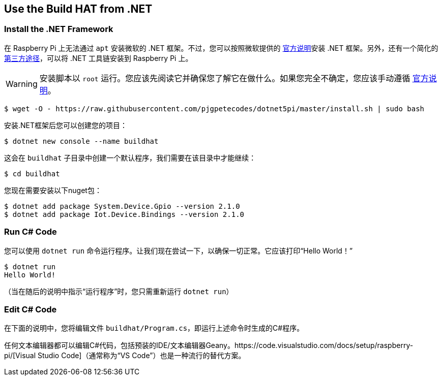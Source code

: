 == Use the Build HAT from .NET

=== Install the .NET Framework

在 Raspberry Pi 上无法通过 `apt` 安装微软的 .NET 框架。不过，您可以按照微软提供的 https://docs.microsoft.com/en-us/dotnet/iot/deployment[官方说明]安装 .NET 框架。另外，还有一个简化的 https://www.petecodes.co.uk/install-and-use-microsoft-dot-net-5-with-the-raspberry-pi/[第三方途径]，可以将 .NET 工具链安装到 Raspberry Pi 上。

WARNING: 安装脚本以 `root` 运行。您应该先阅读它并确保您了解它在做什么。如果您完全不确定，您应该手动遵循 https://docs.microsoft.com/en-us/dotnet/iot/deployment[官方说明]。

[source,console]
----
$ wget -O - https://raw.githubusercontent.com/pjgpetecodes/dotnet5pi/master/install.sh | sudo bash
----

安装.NET框架后您可以创建您的项目：

[source,console]
----
$ dotnet new console --name buildhat
----

这会在 `buildhat` 子目录中创建一个默认程序，我们需要在该目录中才能继续：

[source,console]
----
$ cd buildhat
----

您现在需要安装以下nuget包：

[source,console]
----
$ dotnet add package System.Device.Gpio --version 2.1.0
$ dotnet add package Iot.Device.Bindings --version 2.1.0
----

=== Run C# Code

您可以使用 `dotnet run` 命令运行程序。让我们现在尝试一下，以确保一切正常。它应该打印“Hello World！”

[source,console]
----
$ dotnet run
Hello World!
----

（当在随后的说明中指示“运行程序”时，您只需重新运行 `dotnet run`）

=== Edit C# Code

在下面的说明中，您将编辑文件 `buildhat/Program.cs`，即运行上述命令时生成的C#程序。

任何文本编辑器都可以编辑C#代码，包括预装的IDE/文本编辑器Geany。https://code.visualstudio.com/docs/setup/raspberry-pi/[Visual Studio Code]（通常称为“VS Code”）也是一种流行的替代方案。
